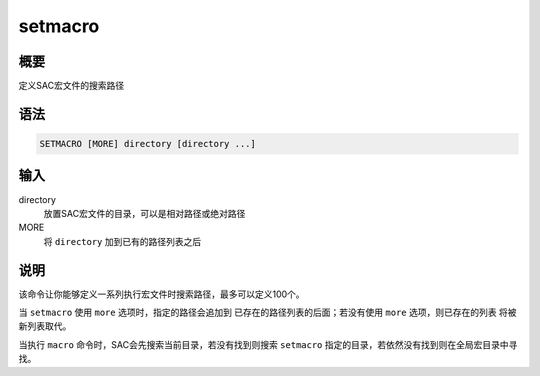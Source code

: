 setmacro
========

概要
----

定义SAC宏文件的搜索路径

语法
----

.. code:: bash

    SETMACRO [MORE] directory [directory ...]

输入
----

directory
    放置SAC宏文件的目录，可以是相对路径或绝对路径

MORE
    将 ``directory`` 加到已有的路径列表之后

说明
----

该命令让你能够定义一系列执行宏文件时搜索路径，最多可以定义100个。

当 ``setmacro`` 使用 ``more`` 选项时，指定的路径会追加到
已存在的路径列表的后面；若没有使用 ``more`` 选项，则已存在的列表
将被新列表取代。

当执行 ``macro`` 命令时，SAC会先搜索当前目录，若没有找到则搜索
``setmacro`` 指定的目录，若依然没有找到则在全局宏目录中寻找。
